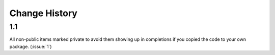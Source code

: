 Change History
**************

1.1
===

All non-public items marked private to avoid them showing up in
completions if you copied the code to your own package.  (:issue:`1`)

